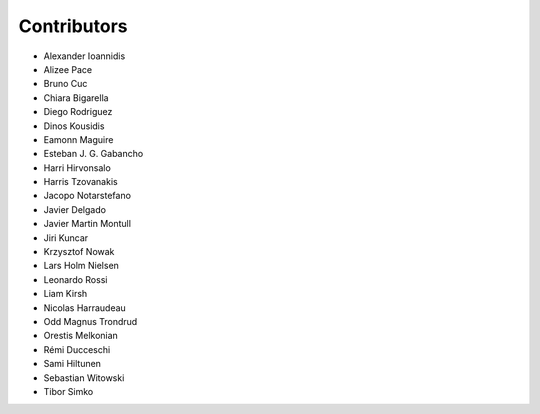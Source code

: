 ..
    This file is part of Invenio.
    Copyright (C) 2015-2018 CERN.

    Invenio is free software; you can redistribute it and/or modify it
    under the terms of the MIT License; see LICENSE file for more details.

Contributors
============

- Alexander Ioannidis
- Alizee Pace
- Bruno Cuc
- Chiara Bigarella
- Diego Rodriguez
- Dinos Kousidis
- Eamonn Maguire
- Esteban J. G. Gabancho
- Harri Hirvonsalo
- Harris Tzovanakis
- Jacopo Notarstefano
- Javier Delgado
- Javier Martin Montull
- Jiri Kuncar
- Krzysztof Nowak
- Lars Holm Nielsen
- Leonardo Rossi
- Liam Kirsh
- Nicolas Harraudeau
- Odd Magnus Trondrud
- Orestis Melkonian
- Rémi Ducceschi
- Sami Hiltunen
- Sebastian Witowski
- Tibor Simko
